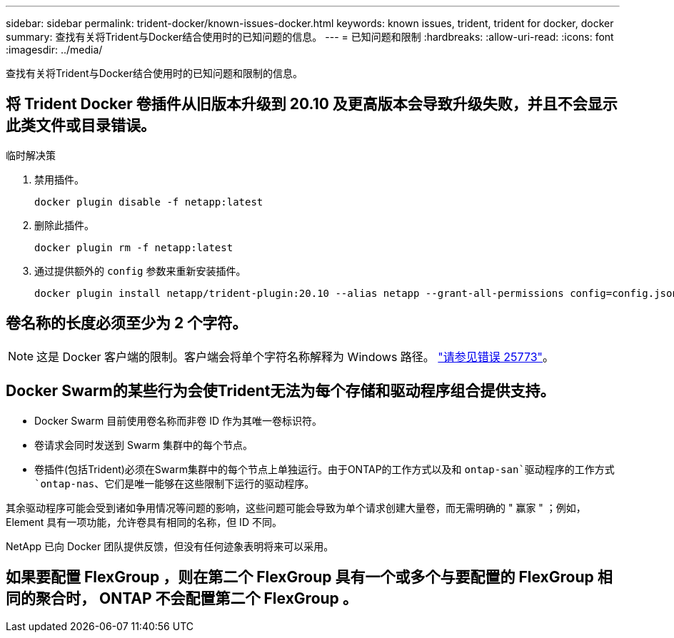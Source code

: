 ---
sidebar: sidebar 
permalink: trident-docker/known-issues-docker.html 
keywords: known issues, trident, trident for docker, docker 
summary: 查找有关将Trident与Docker结合使用时的已知问题的信息。 
---
= 已知问题和限制
:hardbreaks:
:allow-uri-read: 
:icons: font
:imagesdir: ../media/


[role="lead"]
查找有关将Trident与Docker结合使用时的已知问题和限制的信息。



== 将 Trident Docker 卷插件从旧版本升级到 20.10 及更高版本会导致升级失败，并且不会显示此类文件或目录错误。

.临时解决策
. 禁用插件。
+
[listing]
----
docker plugin disable -f netapp:latest
----
. 删除此插件。
+
[listing]
----
docker plugin rm -f netapp:latest
----
. 通过提供额外的 `config` 参数来重新安装插件。
+
[listing]
----
docker plugin install netapp/trident-plugin:20.10 --alias netapp --grant-all-permissions config=config.json
----




== 卷名称的长度必须至少为 2 个字符。


NOTE: 这是 Docker 客户端的限制。客户端会将单个字符名称解释为 Windows 路径。 https://github.com/moby/moby/issues/25773["请参见错误 25773"^]。



== Docker Swarm的某些行为会使Trident无法为每个存储和驱动程序组合提供支持。

* Docker Swarm 目前使用卷名称而非卷 ID 作为其唯一卷标识符。
* 卷请求会同时发送到 Swarm 集群中的每个节点。
* 卷插件(包括Trident)必须在Swarm集群中的每个节点上单独运行。由于ONTAP的工作方式以及和 `ontap-san`驱动程序的工作方式 `ontap-nas`、它们是唯一能够在这些限制下运行的驱动程序。


其余驱动程序可能会受到诸如争用情况等问题的影响，这些问题可能会导致为单个请求创建大量卷，而无需明确的 " 赢家 " ；例如， Element 具有一项功能，允许卷具有相同的名称，但 ID 不同。

NetApp 已向 Docker 团队提供反馈，但没有任何迹象表明将来可以采用。



== 如果要配置 FlexGroup ，则在第二个 FlexGroup 具有一个或多个与要配置的 FlexGroup 相同的聚合时， ONTAP 不会配置第二个 FlexGroup 。
